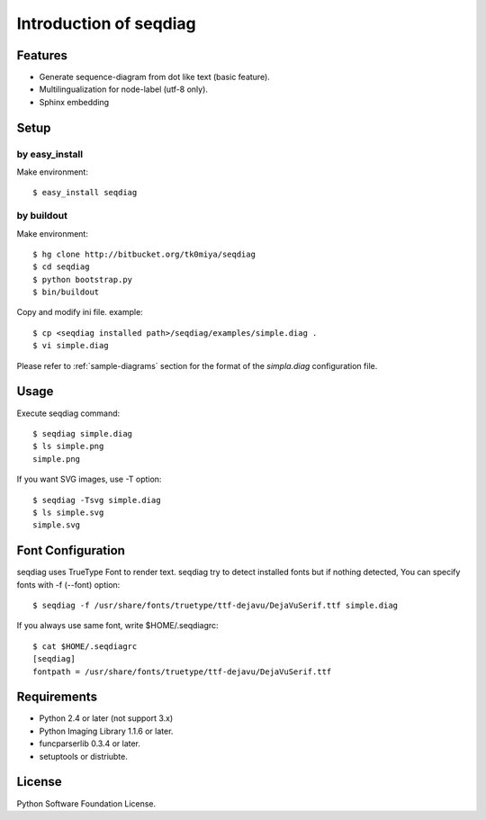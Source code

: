 =======================
Introduction of seqdiag
=======================

Features
========

* Generate sequence-diagram from dot like text (basic feature).
* Multilingualization for node-label (utf-8 only).
* Sphinx embedding

Setup
=====

by easy_install
----------------
Make environment::

   $ easy_install seqdiag

by buildout
------------
Make environment::

   $ hg clone http://bitbucket.org/tk0miya/seqdiag
   $ cd seqdiag
   $ python bootstrap.py
   $ bin/buildout

Copy and modify ini file. example::

   $ cp <seqdiag installed path>/seqdiag/examples/simple.diag .
   $ vi simple.diag

Please refer to :ref:`sample-diagrams` section for the format of the
`simpla.diag` configuration file.


Usage
=====

Execute seqdiag command::

   $ seqdiag simple.diag
   $ ls simple.png
   simple.png

If you want SVG images, use -T option::

   $ seqdiag -Tsvg simple.diag
   $ ls simple.svg
   simple.svg


Font Configuration
==================

seqdiag uses TrueType Font to render text. 
seqdiag try to detect installed fonts but if nothing detected,
You can specify fonts with -f (--font) option::

   $ seqdiag -f /usr/share/fonts/truetype/ttf-dejavu/DejaVuSerif.ttf simple.diag


If you always use same font, write $HOME/.seqdiagrc::

   $ cat $HOME/.seqdiagrc
   [seqdiag]
   fontpath = /usr/share/fonts/truetype/ttf-dejavu/DejaVuSerif.ttf


Requirements
============

* Python 2.4 or later (not support 3.x)
* Python Imaging Library 1.1.6 or later.
* funcparserlib 0.3.4 or later.
* setuptools or distriubte.


License
=======
Python Software Foundation License.
